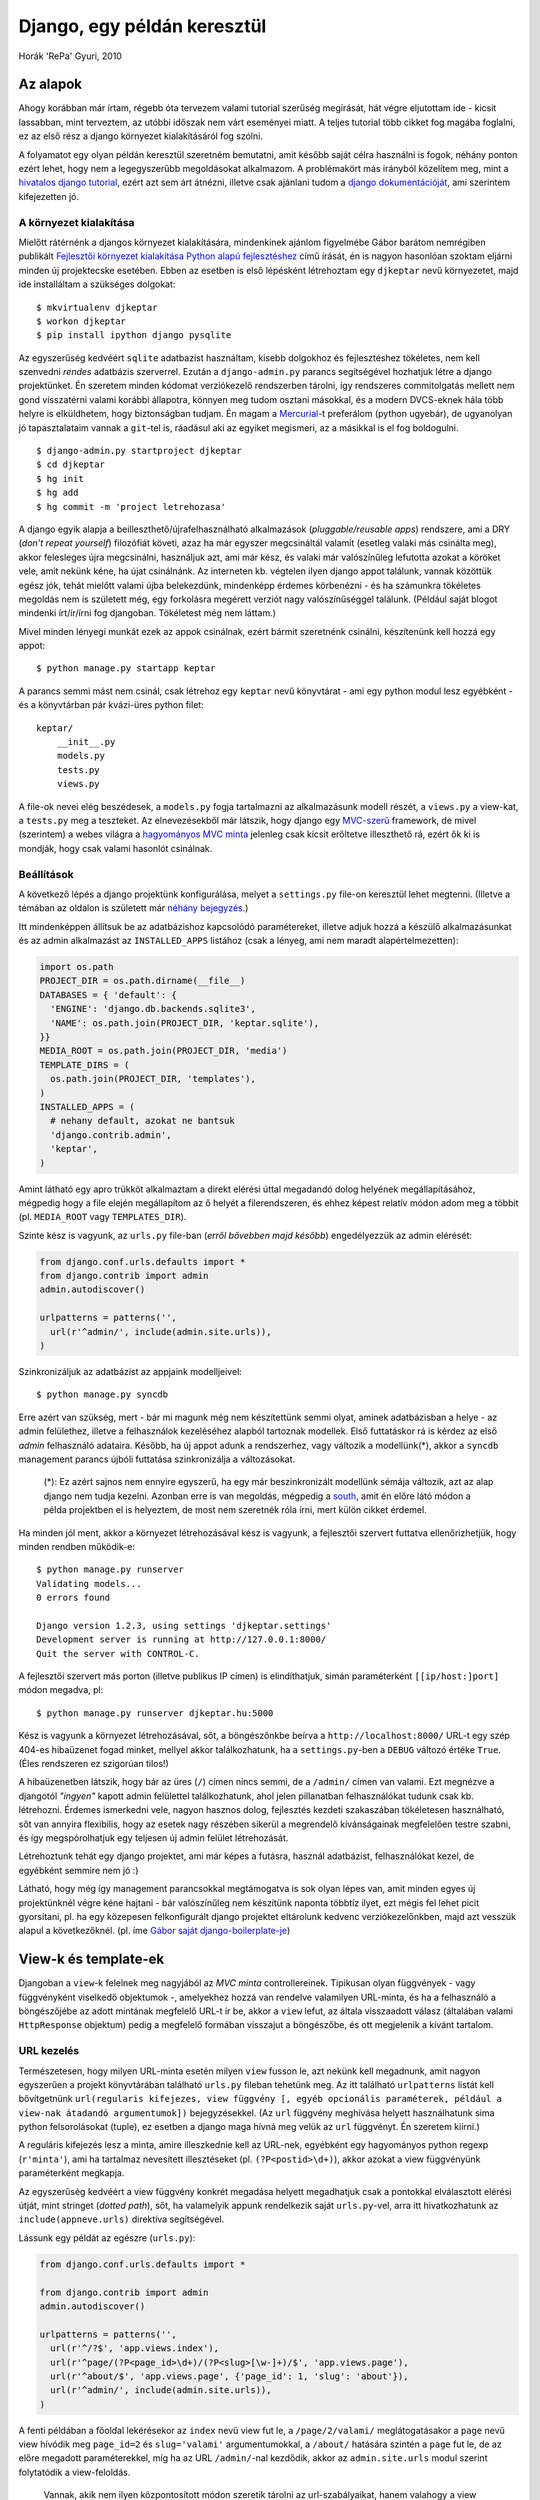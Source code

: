 Django, egy példán keresztül
############################

Horák 'RePa' Gyuri, 2010

Az alapok
=========

Ahogy korábban már írtam, régebb óta tervezem valami tutorial szerűség megírását, hát végre eljutottam ide - kicsit lassabban, mint terveztem, az utóbbi időszak nem várt eseményei miatt. A teljes tutorial több cikket fog magába foglalni, ez az első rész a django környezet kialakításáról fog szólni.

A folyamatot egy olyan példán keresztül szeretném bemutatni, amit később saját célra használni is fogok, néhány ponton ezért lehet, hogy nem a legegyszerűbb megoldásokat alkalmazom. A problémakört más irányból közelítem meg, mint a `hivatalos django tutorial`_, ezért azt sem árt átnézni, illetve csak ajánlani tudom a `django dokumentációját`_, ami szerintem kifejezetten jó.

.. _`hivatalos django tutorial`: http://docs.djangoproject.com/en/dev/intro/tutorial01/
.. _`django dokumentációját`: http://docs.djangoproject.com/en/


A környezet kialakítása
-----------------------

Mielőtt rátérnénk a djangos környezet kialakítására, mindenkinek ajánlom figyelmébe Gábor barátom nemrégiben publikált `Fejlesztői környezet kialakítása Python alapú fejlesztéshez`_ című írását, én is nagyon hasonlóan szoktam eljárni minden új projektecske esetében. Ebben az esetben is első lépésként létrehoztam egy ``djkeptar`` nevű környezetet, majd ide installáltam a szükséges dolgokat::

  $ mkvirtualenv djkeptar
  $ workon djkeptar
  $ pip install ipython django pysqlite

Az egyszerűség kedvéért ``sqlite`` adatbazist használtam, kisebb dolgokhoz és fejlesztéshez tökéletes, nem kell szenvedni *rendes* adatbázis szerverrel.
Ezután a ``django-admin.py`` parancs segítségével hozhatjuk létre a django projektünket. Én szeretem minden kódomat verziókezelő rendszerben tárolni, így rendszeres commitolgatás mellett nem gond visszatérni valami korábbi állapotra, könnyen meg tudom osztani másokkal, és a modern DVCS-eknek hála több helyre is elküldhetem, hogy biztonságban tudjam. Én magam a `Mercurial`_-t preferálom (python ugyebár), de ugyanolyan jó tapasztalataim vannak a ``git``-tel is, ráadásul aki az egyiket megismeri, az a másikkal is el fog boldogulni.

::

  $ django-admin.py startproject djkeptar
  $ cd djkeptar
  $ hg init
  $ hg add
  $ hg commit -m 'project letrehozasa'

A django egyik alapja a beilleszthető/újrafelhasználható alkalmazások (*pluggable/reusable apps*) rendszere, ami a DRY (*don't repeat yourself*) filozófiát követi, azaz ha már egyszer megcsináltál valamit (esetleg valaki más csinálta meg), akkor felesleges újra megcsinálni, használjuk azt, ami már kész, és valaki már valószínűleg lefutotta azokat a köröket vele, amit nekünk kéne, ha újat csinálnánk. Az interneten kb. végtelen ilyen django appot találunk, vannak közöttük egész jók, tehát mielőtt valami újba belekezdünk, mindenképp érdemes körbenézni - és ha számunkra tökéletes megoldás nem is született még, egy forkolásra megérett verziót nagy valószínűséggel találunk. (Például saját blogot mindenki írt/ír/írni fog djangoban. Tökéletest még nem láttam.)

Mivel minden lényegi munkát ezek az appok csinálnak, ezért bármit szeretnénk csinálni, készítenünk kell hozzá egy appot::

  $ python manage.py startapp keptar

A parancs semmi mást nem csinál, csak létrehoz egy ``keptar`` nevű könyvtárat - ami egy python modul lesz egyébként - és a könyvtárban pár kvázi-üres python filet::

  keptar/
      __init__.py
      models.py
      tests.py
      views.py

A file-ok nevei elég beszédesek, a ``models.py`` fogja tartalmazni az alkalmazásunk modell részét, a ``views.py`` a view-kat, a ``tests.py`` meg a teszteket. Az elnevezésekből már látszik, hogy django egy `MVC-szerű`_ framework, de mivel (szerintem) a webes világra a `hagyományos MVC minta`_ jelenleg csak kicsit erőltetve illeszthető rá, ezért ők ki is mondják, hogy csak valami hasonlót csinálnak.

Beállítások
-----------

A következő lépés a django projektünk konfigurálása, melyet a ``settings.py`` file-on keresztül lehet megtenni. (Illetve a témában az oldalon is született már `néhány <http://django.hu/2010/10/8/settings-modul-egy-jobb-megkozelites>`_ `bejegyzés <http://django.hu/2010/8/17/eltero-kornyezetek-beallitasainak-kezelese-djangoval>`_.)

Itt mindenképpen állítsuk be az adatbázishoz kapcsolódó paramétereket, illetve adjuk hozzá a készülő alkalmazásunkat és az admin alkalmazást az ``INSTALLED_APPS`` listához (csak a lényeg, ami nem maradt alapértelmezetten):

.. code-block:: python

  import os.path
  PROJECT_DIR = os.path.dirname(__file__)
  DATABASES = { 'default': {
    'ENGINE': 'django.db.backends.sqlite3',
    'NAME': os.path.join(PROJECT_DIR, 'keptar.sqlite'),
  }}
  MEDIA_ROOT = os.path.join(PROJECT_DIR, 'media')
  TEMPLATE_DIRS = (
    os.path.join(PROJECT_DIR, 'templates'),
  )
  INSTALLED_APPS = (
    # nehany default, azokat ne bantsuk
    'django.contrib.admin',
    'keptar',
  )

Amint látható egy apro trükköt alkalmaztam a direkt elérési úttal megadandó dolog helyének megállapításához, mégpedig hogy a file elején megállapítom az ő helyét a filerendszeren, és ehhez képest relatív módon adom meg a többit (pl. ``MEDIA_ROOT`` vagy ``TEMPLATES_DIR``).

Szinte kész is vagyunk, az ``urls.py`` file-ban (*erről bővebben majd később*) engedélyezzük az admin elérését:

.. code-block:: python

  from django.conf.urls.defaults import *
  from django.contrib import admin
  admin.autodiscover()

  urlpatterns = patterns('',
    url(r'^admin/', include(admin.site.urls)),
  )

Szinkronizáljuk az adatbázist az appjaink modelljeivel::

  $ python manage.py syncdb

Erre azért van szükség, mert - bár mi magunk még nem készítettünk semmi olyat, aminek adatbázisban a helye - az admin felülethez, illetve a felhasználok kezeléséhez alapból tartoznak modellek. Első futtatáskor rá is kérdez az első *admin* felhasználó adataira.
Később, ha új appot adunk a rendszerhez, vagy változik a modellünk(*), akkor a ``syncdb`` management parancs újbóli futtatása szinkronizálja a változásokat.

  (*): Ez azért sajnos nem ennyire egyszerű, ha egy már beszinkronizált modellünk sémája változik, azt az alap django nem tudja kezelni. 
  Azonban erre is van megoldás, mégpedig a `south`_, amit én előre látó módon a példa projektben el is helyeztem, de most nem szeretnék róla írni, mert külön cikket érdemel.

Ha minden jól ment, akkor a környezet létrehozásával kész is vagyunk, a fejlesztői szervert futtatva ellenőrizhetjük, hogy minden rendben működik-e::

  $ python manage.py runserver
  Validating models...
  0 errors found

  Django version 1.2.3, using settings 'djkeptar.settings'
  Development server is running at http://127.0.0.1:8000/
  Quit the server with CONTROL-C.

A fejlesztői szervert más porton (illetve publikus IP címen) is elindíthatjuk, simán paraméterként ``[[ip/host:]port]`` módon megadva, pl::

  $ python manage.py runserver djkeptar.hu:5000

Kész is vagyunk a környezet létrehozásával, sőt, a böngészőnkbe beírva a ``http://localhost:8000/`` URL-t egy szép 404-es hibaüzenet fogad minket, mellyel akkor találkozhatunk, ha a ``settings.py``-ben a ``DEBUG`` változó értéke ``True``. (Éles rendszeren ez szigorúan tilos!)

A hibaüzenetben látszik, hogy bár az üres (``/``) címen nincs semmi, de a ``/admin/`` címen van valami. Ezt megnézve a djangotól *"ingyen"* kapott admin felülettel találkozhatunk, ahol jelen pillanatban felhasználókat tudunk csak kb. létrehozni. Érdemes ismerkedni vele, nagyon hasznos dolog, fejlesztés kezdeti szakaszában tökéletesen használható, sőt van annyira flexibilis, hogy az esetek nagy részében sikerül a megrendelő kívánságainak megfelelően testre szabni, és így megspórolhatjuk egy teljesen új admin felület létrehozását.

Létrehoztunk tehát egy django projektet, ami már képes a futásra, használ adatbázist, felhasználókat kezel, de egyébként semmire nem jó :)

Látható, hogy még így management parancsokkal megtámogatva is sok olyan lépes van, amit minden egyes új projektünknél végre kéne hajtani - bár valószínűleg nem készítünk naponta többtíz ilyet, ezt mégis fel lehet picit gyorsítani, pl. ha egy közepesen felkonfigurált django projektet eltárolunk kedvenc verziókezelőnkben, majd azt vesszük alapul a következőknél. (pl. íme `Gábor saját django-boilerplate-je <http://github.com/nyuhuhuu/django-boilerplate>`_)

.. _`Fejlesztői környezet kialakítása Python alapú fejlesztéshez`: http://weblabor.hu/blog/20100831/python-fejlesztoi-kornyezet
.. _`Mercurial`: http://mercurial.selenic.com/
.. _`MVC-szerű`: http://docs.djangoproject.com/en/dev/faq/general/#django-appears-to-be-a-mvc-framework-but-you-call-the-controller-the-view-and-the-view-the-template-how-come-you-don-t-use-the-standard-names
.. _`hagyományos MVC minta`: http://en.wikipedia.org/wiki/Model%E2%80%93View%E2%80%93Controller
.. _`south`: http://south.aeracode.org/

View-k és template-ek
=====================

Djangoban a ``view``-k felelnek meg nagyjából az *MVC minta* controllereinek. Tipikusan olyan függvények - vagy függvényként viselkedő objektumok -, amelyekhez hozzá van rendelve valamilyen URL-minta, és ha a felhasználó a böngészőjébe az adott mintának megfelelő URL-t ír be, akkor a ``view`` lefut, az általa visszaadott válasz (általában valami ``HttpResponse`` objektum) pedig a megfelelő formában visszajut a böngészőbe, és ott megjelenik a kívánt tartalom. 


URL kezelés
-----------

Természetesen, hogy milyen URL-minta esetén milyen ``view`` fusson le, azt nekünk kell megadnunk, amit nagyon egyszerűen a projekt könyvtárában található ``urls.py`` fileban tehetünk meg. Az itt található ``urlpatterns`` listát kell bővítgetnünk ``url(regularis kifejezes, view függvény [, egyéb opcionális paraméterek, például a view-nak átadandó argumentumok])`` bejegyzésekkel. (Az ``url`` függvény meghívása helyett használhatunk sima python felsorolásokat (tuple), ez esetben a django maga hívná meg velük az ``url`` függvényt. Én szeretem kiírni.)

A reguláris kifejezés lesz a minta, amire illeszkednie kell az URL-nek, egyébként egy hagyományos python regexp (``r'minta'``), ami ha tartalmaz nevesített illesztéseket (pl. ``(?P<postid>\d+)``), akkor azokat a view függvényünk paraméterként megkapja.

Az egyszerűség kedvéért a view függvény konkrét megadása helyett megadhatjuk csak a pontokkal elválasztott elérési útját, mint stringet (*dotted path*), sőt, ha valamelyik appunk rendelkezik saját ``urls.py``-vel, arra itt hivatkozhatunk az ``include(appneve.urls)`` direktíva segítségével.

Lássunk egy példát az egészre (``urls.py``):

.. code-block:: python

  from django.conf.urls.defaults import *
  
  from django.contrib import admin
  admin.autodiscover()

  urlpatterns = patterns('',
    url(r'^/?$', 'app.views.index'),
    url(r'^page/(?P<page_id>\d+)/(?P<slug>[\w-]+)/$', 'app.views.page'),
    url(r'^about/$', 'app.views.page', {'page_id': 1, 'slug': 'about'}),
    url(r'^admin/', include(admin.site.urls)),
  )

A fenti példában a főoldal lekérésekor az ``index`` nevű view fut le, a ``/page/2/valami/`` meglátogatásakor a ``page`` nevű view hívódik meg ``page_id=2`` és ``slug='valami'`` argumentumokkal, a ``/about/`` hatására szintén a ``page`` fut le, de az előre megadott paraméterekkel, míg ha az URL ``/admin/``-nal kezdődik, akkor az ``admin.site.urls`` modul szerint folytatódik a view-feloldás.

  Vannak, akik nem ilyen központosított módon szeretik tárolni az url-szabályaikat, hanem valahogy a view közelében szeretnék a mintát a view-hoz hozzárendelni. Kis trükkel erre is van lehetőség, például itt található `egy dekorátoros megoldás <http://djangosnippets.org/snippets/1671/>`_.

A view-k
--------

Ahogy fentebb írtam, a view-k djangoban egyszerű függvények. Első bemenő paraméterük kötelezően egy ``HttpRequest`` objektum - ezen keresztül jutnak hozzá a GET, POST, session és egyéb hasonló dolgokhoz -, illetve egy HttpResponse objektumot adnak vissza futás után. Nézzünk erre egy egyszerű példát:

.. code-block:: python

  from django.http import HttpResponse

  def index(request):
    return HttpResponse('Helló világ!')

Ez így szuper egyszerű, viszont igen rondán nézne ki, ha komplett HTML oldalakat írnánk meg szövegként a view-inkon belül, ezért ezt a megoldást elég ritkán alkalmazzuk. Helyette template-eket használunk, azokban írjuk le a visszaadni kívánt adatok megjelenését, a view-kban ezeket a template-eket renderelejük visszaadható állapotba.

Egyébként a sima ``HttpResponse`` mellett a django rendelkezik még ennek speciális leszármazottaival, melyekkel egyszerűen tudunk szabványos módon átírányítani (``HttpResponseRedirect``), vagy hibaüzeneteket visszaadni (``HttpResponseForbidden``, ``HttpResponseNotFound``). A *Not found (404)* hibaüzenetet egyébként a Http404 exception (*kivétel*) dobásával is elérhetjük, ez sok esetben kényelmesebb.

Egy példa a template használatra:

.. code-block :: python
  
  # views.py
  from django.template import Context, loader
  from django.http import HttpResponse

  def hello(request, name='Látogató'):
    if name = 'Sanyi':
      # Sanyit nem szeretjuk, neki nem koszonunk
      return HttpResponseForbidden('Utállak...')

    t = loader.get_template('hello.html')
    c = Context({
      'name': name
    })

    return HttpResponse(t.render(c))

.. code-block :: html

  {# hello.html #}
  <html>
  <h1>Hello kedves {{ name }}!</h1>
  <p>Hogy vagy?</p>
  </html>

A rendereléshez szükséges megadni a kontextust, egy ``Context`` objektum formájában, ami kb. egy python *dict*-et tartalmaz, ennek segítségével adhatunk át adatokat a tempalte-nek. Mivel sok app igényli, hogy ``request`` is elérhető legyen a template-ből, ezért én sima ``Context`` helyett ``RequestContext``-et szoktam használni, ami ugyan olyan, csak második argumentumként meg kell neki adni a ``request`` objektumot.

Az utolsó néhány művelet a legtöbb esetben mindig ugyanígy szerepelne a view függvényeinkben, ezért a djangos srácok csináltak rá egy wrapper függvényt, hogy egyszerűsítsék a dolgokat, íme az előző view tömörebben:

.. code-block :: python

  # views.py
  from django.shortcuts import render_to_response

  def hello(request, name='Látogató'):

    return render_to_response('hello.html', {'name': name})

A tempalte-ek
-------------

A django template nyelve nem fog sok meglepetést okozni azoknak, akik használtak már valamilyen template nyelvet. A vezérlési szerkezeteket ``{%`` és ``%}`` közé kell tenni, a változók értékét ``{{ valami }}`` módon írathatjuk ki, illetve megjegyzéseket is írhatunk hasonló módon: ``{# megjegyzés #}``.
A template-ekben blokkokat definiálhatunk, leszármazhatunk belőlük - és a leszármazottban felüldefiniálhatjuk a blokkokat, illetve saját template-tageket is tudunk készíteni.

A ``settings.py`` fileban a ``TEMPLATE_DIRS`` listában tudjuk megadni, hogy a django hol keresse a tempalte-eket, emellett a django még benéz a telepített app-ok ``templates`` könyvtárába is, ha valamit nem talál az általunk megadott helyeken.

Vissza a képtárhoz
------------------

Első lépésben amolyan file-browsert akartam csinálni a képtárhoz. Egy (``settings.py``-ben megadott) könyvtár tartalmát böngészhetné a felhasználó, és az itt található képeket nézhetné meg. Csináltam pár általánosabb - djangotól független - függvényt, amiket az ``utils.py`` modulban helyeztem el a ``keptar`` appon belül.

  Az ``utils.py`` tartalma nem témája a tutorialnak, de nyugodtan bele lehet nézni, fileok és könyvtárak listázásra, thumbnail készítésére, és egyéb hasonló dolgokra találhatók benne függvények.

Két view-t definiáltam ebben a lépésben, az egyik egy konkrét kép, a másik pedig egy könyvtár tartalmának megjelenítésére képes (csak a lényeg):

.. code-block :: python
  
  # views.py
  from keptar.utils import get_filelist, get_abspath, get_parent, enrich

  def listdir(request, path=""):

      try:
          files = get_filelist(path)
      except:
          return HttpResponseForbidden('Access Forbidden')

      return render_to_response('listdir.html', {
          'path':     path,
          'parent':   get_parent(path),
          'files':    files,
          }, context_instance = RequestContext(request))

  def showfile(request, fname):

      try:
          abspath = get_abspath(fname)
          fdata = enrich([fname])[fname]
      except:
          return HttpResponseForbidden('Access Forbidden')

      return render_to_response('showfile.html', {
          'parent': get_parent(fname),
          'fname': fname,
          'fdata': fdata,
          }, context_instance = RequestContext(request))

.. code-block :: html

  {# base.html #}
  <!doctype html>
  <html>
  <head>
    <meta charset="utf-8"/>
    <title>{% block 'title' %}Keptar{% endblock %}</title>
    <link rel="stylesheet" href="/media/css/style.css"/>
  </head>
  <body>
    <div id="container">
      <div id="main">
      {% block 'main' %}
      {% endblock %}
      </div>
    </div>
  </body>
  </html>

.. code-block :: html

  {# listdir.html #}
  {% extends 'base.html' %}
  {% block 'main' %}
  <h1>{{ path }}</h1>
  <a href="{% url listdir parent %}">parent{% if parent %} ({{ parent }}){% endif %}</a>

  <ul>
  {% for fname,fdata in files.items %}
    <li><a href="{{ fdata.url }}"><img alt="{{ fname }}" src="{{ fdata.thumb }}"/> {{ fname }}</a></li>
  {% endfor %}
  </ul>
  {% endblock %}

.. code-block :: html
  
  {# showfile.html #}
  {% extends 'base.html' %}
  {% block 'main' %}
  <h1>{{ fname }}</h1>
  <a href="{% url listdir parent %}">parent{% if parent %} ({{ parent }}){% endif %}</a>

  <div>
    <img alt="{{ fname }}" src="{{ fdata.direct_url }}"/>
  </div>
  {% endblock %}

Amint látható maguk a viewk nem túl bonyolultak, az ``utils.py`` függvényei segítségével lekértük a file/könyvtár listát, illetve a kép adatokat (*amit jelen esetben felfoghatunk modellnek is*), majd az adatokkal lerendereltettük a megfelelő template-et.

Az ``if`` és a ``for`` tempalte-tageket nem magyaráznám, ellenben említést érdemel az ``url`` tag, ami ``{% url viewneve param1 param2 %}`` módon visszaadja az adott view adott paraméterezéséhez tartozó URL-t az érvényben lévő ``urls.py`` alapján. Ha már szóba került, vegyük fel bele az új view-kat:

.. code-block :: python

  urlpatterns = patterns('',
    url(r'^/?$', 'keptar.views.listdir'),
    url(r'^list/(?P<path>.*)$', 'keptar.views.listdir', name='listdir'),
    url(r'^show/(?P<fname>.*)$', 'keptar.views.showfile', name='showfile'),
    url(r'^admin/', include(admin.site.urls)),
  )

..
  
  A ``base.html`` template-ben hivatkozok külső stíluslapra is (``style.css``), amit a django is ki tud szolgálni statikus tartalomként, ehhez fel kell venni az url minták közé az alábbi sort:

  .. code-block :: python
    
    url(r'media/(?P<path>.*)$', 'django.views.static.serve', {'document_root': settings.MEDIA_ROOT}),

  Természetesen éles üzemben ezt nagyon nem javaslom, a webszerver maga sokkal gyorsabban tud kiszolgálni statikus fileokat, mint a django.

Az extra ``name`` paraméterrel hivatkozhatunk a szabályunkra rövid névvel az ``{% url %}`` tagben.

Ahogy említettem az általam használt paramétereket is a ``settings.py``-ben kell beállítani, így nem kell a felhasználóknak valami extra fileban is turkálniuk, ha az alkalmazásomat ők is használni szeretnék:

.. code-block :: python

  KEPTAR_ROOT='/var/www/foto'
  KEPTAR_URL='http://dyuri.horak.hu/foto/'
  KEPTAR_EXTENSIONS=['jpg','jpeg','png']
  KEPTAR_THUMBDIR='.tn'
  KEPTAR_THUMBSIZE=(120,120)
  KEPTAR_SHOW_HIDDEN=False
  KEPTAR_ICONS={
    'dir': 'http://dyuri.horak.hu/keptar/icons/tn_dir.jpg',
  }

A kódból ezeket a változókat egyébként az alábbi módon érhetjük el:

.. code-block :: python

  from django.conf import settings
  valami = settings.KEPTAR_ROOT

Elvileg kész is vagyunk, a fejlesztői szervert futtatva (``python manage.py runserver``) böngészhetjük is a ``settings.KEPTAR_ROOT`` könyvtár tartalmát.

A modell
========

Egy MVC jellegű alkalmazás legfontosabb része a modell, a legelső dolog, amit meg kell terveznünk, el kell készítenünk. (Bár én a végére hagytam, vegyük észre, hogy eddig is volt modell a példában, mégpedig az ``utils.py`` modulon keresztül elért filerendszer.)

A modellünket természetesen nem írja meg helyettünk a django, de rendelkezik egy elég jó `ORM`_-mel, segít a validációban, és ugye van egy automatikusan generált admin felülete, ahol végül is a modellünket piszkálhatjuk.

.. _`ORM`: http://en.wikipedia.org/wiki/Object-relational_mapping


A modellünket - nem meglepő módon - az appunk ``models.py`` moduljában kell definiálnunk. Semmi trükköset nem kell elképzelni, hagyományos python osztályokat kell létrehoznunk, annyi megkötéssel, hogy az osztályoknak a ``django.db.models.Model`` osztályból kell származniuk, illetve az adatbázisban eltárolandó mezőket előre definiálnunk kell.

A képárba szerettem volna egy foto-blog szerű funkciót, ami annyit tesz, hogy a filerendszer böngészése közben megjelölhetnék képeket, amik aztán a megjelölés dátumának sorrendjében jelennének meg a *"blogban"*. A bejegyzéseknek szeretnék egy címet és címkéket adni.

Mivel a django alapból nem rendelkezik címke mezővel, ezért két lehetőségünk van: vagy mi magunk csinálunk valami hasonlót, vagy keresünk egy kész megoldást django app formájában, és azt használjuk. Én utóbbi mellett döntöttem - főként azért, hogy megmutassam hogyan kell egy külső django appot használni a projektünkben -, és `Alex Gaynor django-taggit <http://github.com/alex/django-taggit>`_ nevű munkáját választottam. Ahhoz, hogy elérhetővé váljon a modelljeink számára telepíteni kell (``pip install django-taggit``) és hozzáadni a ``settings.py`` modulunk ``INSTALLED_APPS`` listájához.
Ha ezzel kész vagyunk, készítsük el a modell definíciónkat a ``keptar`` appunk ``models.py`` moduljában:

.. code-block :: python

  class PBlogEntry(models.Model):

      path = models.CharField(max_length=1000, unique=True)
      title = models.CharField(max_length=200)
      user = models.ForeignKey(User)
      mark_date = models.DateTimeField('date marked', auto_now_add=True)
      tags = TaggableManager()

      class Meta:
          verbose_name = 'PBlog bejegyzes'
          verbose_name_plural = 'PBlog bejegyzesek'

      def is_valid(self):
          """ellenorzi, hogy a 'path' utvonalon levo file letezik-e"""  
          abspath = get_abspath(self.path)
          return os.path.isfile(abspath)

      @property
      def fdata(self):
          """a fizikai filehoz tartozo adatok"""
          return enrich([self.path])[self.path]

      def __unicode__(self):
          return u"%s (%s)" % (self.title, self.path)

Első körben a modell mezőit definiáljuk:
- ``path``: A kép elérési útja, ahogy listázáskor is hivatkozunk rá. Egyedi, azaz egy képet csak egyszer jelölhetünk meg blogbejegyzésnek.
- ``title``: A bejegyzésünk címe.
- ``user``: A felhasználó, aki megjelölte a képet. A ``ForeignKey`` adattípuson keresztül hivatkozhatunk más modell-objektumokra.
- ``mark_date``: A megjelölés dátuma. Az ``auto_now_add`` paraméter miatt ezt a django majd automatikusan kitölti nekünk.
- ``tags``: Az előbb installált ``django-taggit`` *varázs* mezője, ami a címkézést végzi.

Az adatmezőkön kívül más dolgok is helyet kaptak az osztályban, ne felejtsük el a modell nem csak a perzisztencia réteget, de az üzleti logikát is jelenti (bár jelen példát igen erős túlzás üzleti logikának nevezni :), annyit szerettem volna mondani ezzel, hogy nyugodt szívvel használjunk itt értelmes metódusokat, és ne a view-inkban manipulálgassuk a modell-objektumainkat valami varázs függvényekkel):

- ``is_valid``: Ellenőrzi, hogy a kép fizikailag megtalálható-e.
- ``fdata``: Egy olyan `property <http://django.hu/2010/9/1/a-descriptorok>`_, ami a fizikai filehoz tartozó infókat adja vissza.
- ``__unicode__``: Az objektum ``unicode`` reprezentációja, amikor valahol ``unicode``-dá (illetve stringgé) kell konvertálni az objektumot, akkor ez hívódik meg. A legegyszerűbb ilyen eset a ``print objektum`` parancs.

Természetesen attól az adatbázisunkba nem kerül bele az új modell sémája, mert beleírtuk a ``models.py`` fileba, ki kell ehhez adnunk pár parancsot::

  $ python manage.py validate
  0 errors found
  $ python manage.py syncdb
  ...

Ha mindezzel kész vagyunk, akkor parancssorból ki is tudjuk próbálni a modellünket. Ehhez a django szintén nyújt támogatást a ``shell`` management parancs formájában:

.. code-block :: python

  >>> from keptar.models import PBlogEntry
  >>> from django.contrib.auth.models import User
  >>> import datetime
  >>> e = PBlogEntry(path='proba/kep.jpg', title='Proba Kep', mark_date=datetime.datetime.now(), user=User.objects.get())
  >>> e.save() # ez menti el az adatbazisba
  >>> e.tags.add('proba')
  >>> e.tags.add('kep')
  >>> masike = PBlogEntry.objects.get() # mar az adatbazisbol szerdjuk ki a legelso PBlogEntry objektumot
  >>> masike.tags.all()
  [<Tag: proba>, <Tag: kep>]
  >>> print masike
  Proba Kep (proba/kep.jpg)

Ha az admin felületen is látni és piszkálni szeretnénk a modellünket, akkor ahhoz regisztrálnunk kell őt az admin appnál. Ezt a regisztációt elvileg bárhol megtehetnénk - pl. magában a ``models.py``-ben is, de érdemes az appunk gyökerébe egy ``admin.py`` nevű fileban megtenni, az admin app ezeket behúzza. A regisztráció maga egy ``admin.site.register(PBlogEntry)`` paranccsal megoldható lenne, de lehetőségünk van kicsit testre szabni az admin által generált listát, illetve formot, például:

.. code-block :: python

  from keptar.models import PBlogEntry
  from django.contrib import admin

  class PBlogEntryAdmin(admin.ModelAdmin):

      # a listaban metodusokat is szerepeltethetunk
      list_display = ('path', 'title', 'user', 'mark_date', 'is_valid')
      search_fields = ['path', 'title']
      date_hierarchy = 'mark_date'
      list_filter = ['user']

  admin.site.register(PBlogEntry, PBlogEntryAdmin)

Ha kész vagyunk, a fejlesztői szervert elindítva már láthatjuk is az új modellünket az admin oldalon, sőt az előbb felvett ``proba/kep.jpg`` elemünk is megvan, amiről látszik is a listában, hogy nem valid (javaslom ezért a törlését, mert csak bekavar később).

Űrlapok
-------

Gondolhatnánk, hogy ha már a django az admin felületre képes a modelleinkhez űrlapokat generálni, akkor miért ne lenne képes erre a műveletre a mi kérésünkre. És valóban, amellett, hogy a ``django.forms`` modul elemeiből kézzel készítenénk űrlapokat, az adminos mókához hasonlóan a modellekhez képes a django is űrlapot generálni (én ezeket szintén külön, a ``forms.py`` modulba szoktam elhelyezni):

.. code-block :: python

  from django import forms
  from keptar.models import PBlogEntry

  class PBlogEntryForm(forms.ModelForm):
      class Meta:
          model = PBlogEntry
          exclude = ('user')
          widgets = {
              'path': forms.HiddenInput(),
          }

Amint látható annyi a dolgunk, hogy leszármazunk a ``django.forms.ModelForm`` osztályból, és a belső ``Meta`` osztályon belül mondhatjuk meg, hogy pl. melyik modellhez szeretnénk űrlapot (``model = ModelClass``), illetve közölhetünk olyan dolgokat még a generátorral, hogy milyen mezők maradjanak ki (``exclude``), vagy hogy ha valami mezőt nem az alapértelmezett widgettel (*ez mi magyarul? építőelem?*) szeretnénk megjeleníteni (``widgets``).

A ``shell`` management parancs segítségével meg is nézhetjük, hogy hogyan néz ki a generált formunk, egyszerűen annyit kell tennünk, hogy példányosítjuk az osztályt:

.. code-block :: python

  >>> from keptar.forms import PBlogEntryForm
  >>> f = PBlogEntryForm()
  >>> print f.as_p() # ha siman kiiratjuk, akkor tr/td elemeket hasznal, amit en nem szeretek
  <p><label for="id_title">Title:</label> <input id="id_title" type="text" name="title" maxlength="200" /></p>
  <p><label for="id_tags">Tags:</label> <input type="text" name="tags" id="id_tags" /> A comma-separated list of tags.
  <input type="hidden" name="path" id="id_path" /></p>

Tehát ahhoz, hogy a form megjelenjen az oldalunkon, elég annyit tennünk, hogy a view-nkban létrehozunk egy ``PBlogEntryForm`` objektumot, ennek esetleg adunk néhány alapértelmezett értéket (pl. ``path``), ezt átadjuk a context objektumon keresztül a template-nek, ahol egy ``<form>`` tag-en belül kiíratjuk.

Helyezzük el hát az űrlapot a kép nézet oldalon, közvetlen a kép fölött, csak akkor, ha belépett felhasználó nézi az oldalt. Ehhez módosítani kell a ``showfile`` nevű view-nkat:

.. code-block :: python

  # reszlet a keptar/views.py filebol
  def showfile(request, fname):

      try:
          abspath = get_abspath(fname)
          fdata = enrich([fname])[fname]
      except:
          return HttpResponseForbidden('Access Forbidden')
      
      # ha be van lepve valaki, akkor beteheti a kepet a photoblogba
      if request.user.is_authenticated:
          try:
              # ha az elem mar szerepel az adatbazisban, akkor a formban az o
              # adatait szeretnenk latni
              form = PBlogEntryForm(instance=PBlogEntry.objects.get(path=fname))
          except PBlogEntry.DoesNotExist:
              # ha nem szerepel, akkor uj, ures formot szeretnenk
              form = PBlogEntryForm(initial={'path': fname})
      else:
          # nincs belepve senki, nem kell urlap
          form = None

      return render_to_response('showfile.html', {
          'pbform': form, # a template-nek pbform neven adjuk at az urlapot
          'parent': get_parent(fname),
          'fname': fname,
          'fdata': fdata,
          }, context_instance = RequestContext(request))

Illetve a ``templates/showfile.html`` template-ünkben is helyezzük el az űrlapot:

  Annyit tennék még hozzá, hogy a django alapértelmezetten bekapcsolt `CSRF <http://en.wikipedia.org/wiki/Cross-site_request_forgery>`_ védelemmel érkezik, azaz a ``settings.py`` modulban a ``MIDDLEWARE_CLASSES`` listában szerepel a ``django.middleware.csrf.CsrfViewMiddleware`` osztály. Ezesetben az összes űrlapunknál használni kell a ``{% csrf_token %}`` template-taget, ami egy ``hidden`` mezőben tartalmazni fogja a felhasználó biztonsági kódját, ami nélkül az űrlap érvénytelen.

.. code-block :: html

  {% extends 'base.html' %}

  {% block 'main' %}
  <h1>{{ fname }}</h1>
  <a href="{% url listdir parent %}">parent{% if parent %} ({{ parent }}){% endif %}</a>

  {% if pbform %}
  <form action="{% url submitpbentry %}" method="post">
    {% csrf_token %}
    {{ pbform.as_p }}
    <p><input type="submit" name="submitpbe" value="Ok" /></p>
  </form>
  {% endif %}

  <div>
    <img alt="{{ fname }}" src="{{ fdata.direct_url }}"/>
  </div>
  {% endblock %}

A ``form`` ``action`` paraméterének egy külön view-t adtam meg, ami az űrlap hibáinak kezelése szempontjából (*amit a django szintén ügyesen támogat, de most nem foglalkoznék vele*) nem feltétlen előnyös, viszont én szeretem külön tudni a form kezelő view-kat, leválasztva őket a tisztán megjelenítésért felelő részekről (kicsit controller-view jellegű szétválasztás, de ne erőltessük), illetve így könnyebb az űrlapot több különböző oldalon is használni. Az űrlap feldolgozó view ilyenkor egy átirányítással továbbítja a célhelyre a böngészőt, aminek az az előnye is megvan, hogy a böngésző *újratöltés* gombjának hatására nem küldi el újra az űrlapot. Lássuk hát az űrlap feldolgozó view-nkat:

.. code-block :: python

  def submitpbentry(request):

    # ha nincs belepve, akkor nem szabad
    if not request.user.is_authenticated:
        return HttpResponseForbidden('Access Forbidden')
    try:
        # ha az adott kep mar szerepel az adatbazisban, akkor az o adatait szeretnenk frissiteni
        f = PBlogEntryForm(request.POST, instance=PBlogEntry.objects.get(path=request.POST['path']))
    except PBlogEntry.DoesNotExist:
        # ha nem szerepel, akkor uj elemet hozunk letre a form alapjan
        f = PBlogEntryForm(request.POST)

    # ha a felhasznalot nem raknank hozza, akkor siman menthetnkenk,
    # igy viszont kulon kell menteni a kapcsolodo adatokat is (tag)
    pbe = f.save(commit=False)
    pbe.user = request.user
    pbe.save()
    # kapcsolodo adatok (tag-ek) mentese
    f.save_m2m()

    return HttpResponseRedirect(reverse('showfile', args=[pbe.path]))

Kicsit bonyolultabb eset ez annál, amivel kezdeni kellene (érdemes megnézni a jóval egyszerűbb `hivatalos django tutorial ide vonatkozó részét <http://docs.djangoproject.com/en/dev/intro/tutorial04/>`_), de jó példa arra, hogy adhatunk a beérkező űrlaphoz olyan adatokat, amit nem szeretnénk semmiképp a felhasználóra bízni. Természetesen az urljeink közé is fel kell venni az új view-t, amit az ``urls.py`` modulban az alábbi módon tehetünk meg:

.. code-block :: python

  urlpatterns = patterns('',
      # sokminden ...
      url(r'^submitpbe$', 'keptar.views.submitpbentry', name='submitpbentry'),
  )

Ezek után bőszen jelölgethetjük a képeinket, amiket utána az admin oldalon szerkeszthetünk is. Már csak egy új view/tempalte párosra van szükségünk, hogy blog szerűen nézegethessük a megjelölt képeket:

.. code-block :: python

  # keptar/views.py

    def pblog(request, id=None, slug=None):

      try:
          # ha az id nincs megadva, akkor a legutolsot jelenitjuk meg
          if id is None:
              pbe = PBlogEntry.objects.latest('mark_date')
          else:
              pbe = PBlogEntry.objects.get(pk=id)
      except PBlogEntry.DoesNotExist:
          # hibas id volt megadva, vagy nincs meg bejegyzes
          return render_to_response('pblog.html', 
              {}, 
              context_instance = RequestContext(request))

      # elozo es kovetkezo elem meghatarozasa idorendi sorrendben
      next = PBlogEntry.objects.filter(mark_date__gt=pbe.mark_date).order_by('mark_date')[:1]
      # python 2.6+ eseten ez sokkal szebb lenne: 
      # next = next[0] if len(next) > 0 else None
      if next:
          next = next[0]
      prev = PBlogEntry.objects.filter(mark_date__lt=pbe.mark_date).order_by('-mark_date')[:1]
      if prev:
          prev = prev[0]

      return render_to_response('pblog.html', {
          'pbe': pbe,
          'next': next,
          'prev': prev,
          }, context_instance = RequestContext(request))

.. code-block :: html

  {# templates/pblog.html #}
  {% extends 'base.html' %}

  {% block 'main' %}
  {% if pbe %}
  <h1>{{ pbe.title }}</h1>
  <div class="nav">
    {% if prev %}<a href="{% url pblog prev.id prev.title|slugify %}">Previous</a>{% endif %}
    <a href="{% url showfile pbe.path %}">Browse</a>
    {% if next %}<a href="{% url pblog next.id next.title|slugify %}">Next</a>{% endif %}
  </div>

  <h2 class="tags">Tags: 
    {% for tag in pbe.tags.all %}
    <span class="tag">{{ tag }}</span>{% if not forloop.last %}, {% endif %}
    {% endfor %}
  </h2>

  <div>
    <img alt="{{ pbe.title }}" src="{{ pbe.fdata.direct_url }}"/>
  </div>
  {% else %}
  <h1>The photoblog is still empty...</h1>
  {% endif %}
  {% endblock %}

.. code-block :: python

  # urls.py reszlet
  urlpatterns = patterns('',
      url(r'^pblog/(?P<id>\d+)/(?P<slug>[\w-]*)/$', 'keptar.views.pblog', name='pblog'),
      url(r'^pblog/(?P<id>\d+)/$', 'keptar.views.pblog'),
      url(r'^/?$', 'keptar.views.pblog'),
      # ...
  )

A sima ``/pblog/<id>/`` és a főoldal (``/``) url-én kívül legelső helyen egy olyan mintát adtam meg, ami az azonosító után egy *slugot* vár, ami egy betűkből, számokból és kötőjelből álló valami. Ezt is letárolhatnám a modellemben, de értelme leginkább azért van, hogy *szebbek* legyenek az url-ek, az ilyesmit a keresők is jobb helyre szokták sorolni, és az emberek is szívesebben kattintanak rá. Ezt a slugot a template-en belül a ``sulgify`` szűrővel készíthetjük el.

Elindítjuk, és **örülünk**!

  Időközben rájöttem, hogy finoman szólva buta dolog, hogy a ``settings.py``-be beledrótoztam a saját gépemen lévő képek elérési útját, ezért elnézést kérek, a `relimgdir <https://bitbucket.org/dyuri/djkeptar/src/relimgdir/>`_ mercurial címke alatt elérhető az a verzió, ahol azt átalakítottam egy relatív eléréssé, ami a projekt ``images`` könyvtára, illetve ide el is helyeztem két képet. Szóval, ha valaki csak úgy letölti és elindítja, akkor ez a verzió jó eséllyel produkál valami értelmes eredményt.

Konklúzió
=========

Mit is ad nekünk a django? Egy MVC jellegű keretrendszert, modell oldalon okos ORM támogatással, egy jól használható, kibővíthető template nyelvet, űrlap kezelést, URL routingot, middleware (*köztesréteg-modul? omg*) rendszert, egy meglepően jól használható automatikusan generált admin felületet, illetve ami szerintem a legnagyobb ereje - főként új project induláskor -, azok a könnyedén beépíthető alkalmazások rendszere. Mindemellett nagy előny, hogy nem köti meg a kezünket, a felsorolt dolgok közül semmit sem kötelező használnunk. Nem tetszik a template nyelv? Sebaj, használhatunk bármi más (python) template nyelvet, pl. `Jinjat <http://www.pocoo.org/projects/jinja2/>`_. Nem tetszik az űrlap kezelés (ez mondjuk meglepne), csinálhatunk sajátot, vagy ott van a `WTForms <http://wtforms.simplecodes.com/>`_. Az ORM a szűk keresztmetszet? Hát nem kötelező használni, használhatunk tisztán SQL-t, vagy akár valami nem relációs adatbázist is, pl. ott a `mongoengine <http://mongoengine.org/>`_ (*ez esetben mondjuk az automatikusan generált admin felülettől is el kell búcsúznunk*).

Próbáltam minél teljesebb képet adni, mégis most úgy érzem, hogy csak a felszínt karcolgattam. De hát ha nem lenne már miről írni, akkor az oldalra sem lenne szükség tovább :) Mindenkinek örömteli ismerkedést kívánok a djangoval, és ha kérdésetek van, ne tartsátok magatokban! Természetesen a projekt messze nincs még kész, ha időm engedi folytatni fogom, és ha valami érdekeset csinálok, akkor arról megpróbálok beszámolni. Egyébként meg az egész fent van a `bitbucketen <http://bitbucket.org/dyuri/djkeptar/>`_, szabad forkolni, és szívesen veszem a *pull-requesteket* :)

..

  A cikksorozat részei:
  
  - `Django, egy példán keresztül I. - Az alapok <http://django.hu/2010/10/14/django-egy-peldan-keresztuel-i>`_
  - `Django, egy példán keresztül II. - View-k és template-ek <http://django.hu/2010/10/15/django-egy-peldan-keresztuel-ii>`_
  - `Django, egy példán keresztül III. - A modell <http://django.hu/2010/10/20/django-egy-peldan-keresztuel-iii>`_

  A teljes projekt szabadon elérhető a `bitbucketen <http://bitbucket.org/dyuri/djkeptar/>`_.

